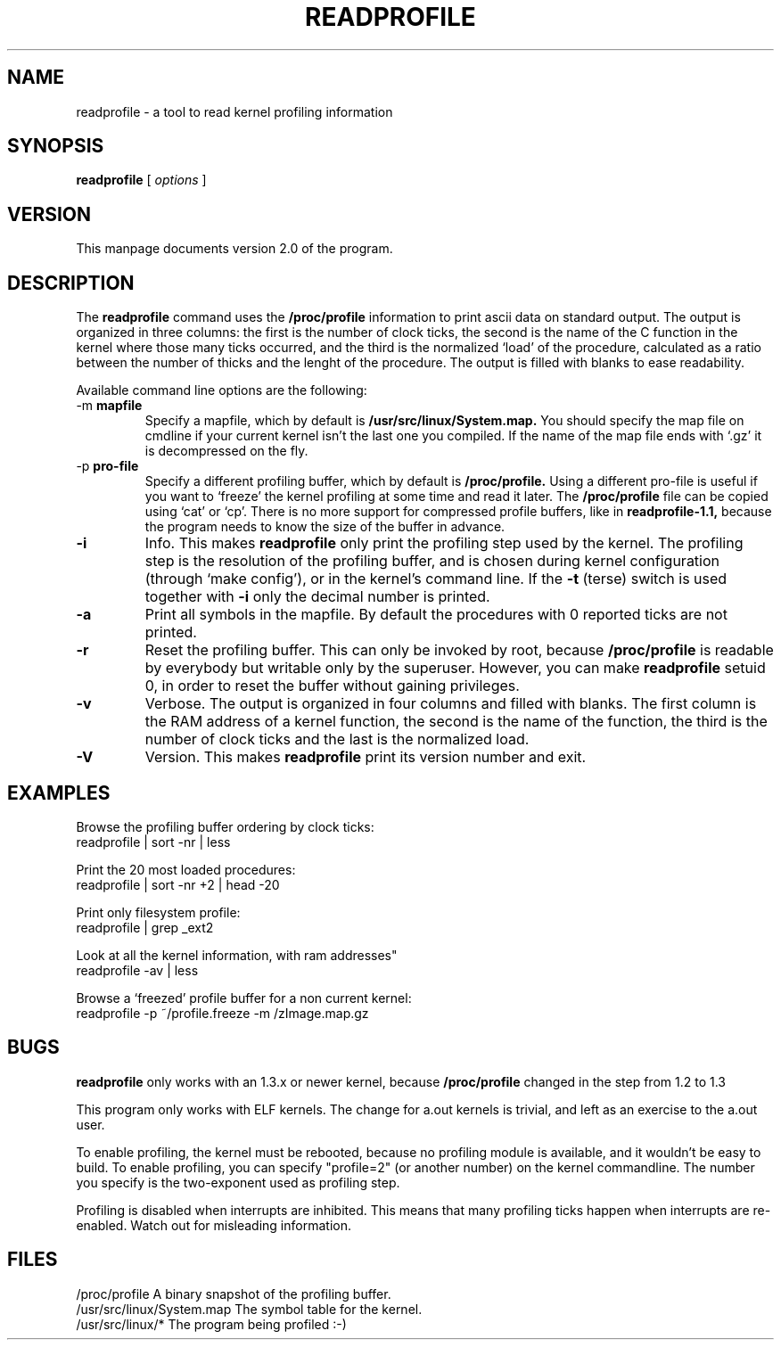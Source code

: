 .TH READPROFILE 1 "May 1996"
.UC 4
.SH NAME
readprofile - a tool to read kernel profiling information
.SH SYNOPSIS
.B readprofile
[
.I options
]

.SH VERSION
This manpage documents version 2.0 of the program.

.SH DESCRIPTION

.LP
The
.B readprofile
command uses the 
.B /proc/profile
information to print ascii data on standard output.
The output is
organized in three columns: the first is the number of clock ticks,
the second is the name of the C function in the kernel where those many
ticks occurred, and the third is the normalized `load' of the procedure,
calculated as a ratio between the number of thicks and the lenght of
the procedure. The output is filled with blanks to ease readability.

.LP
Available command line options are the following:

.TP
.RB -m " mapfile"
Specify a mapfile, which by default is
.B /usr/src/linux/System.map.
You should specify the map file on cmdline if your current kernel isn't the
last one you compiled. If the name of the map file ends with `.gz' it
is decompressed on the fly.

.TP
.RB -p " pro-file"
Specify a different profiling buffer, which by default is
.B /proc/profile.
Using a different pro-file is useful if you want to `freeze' the
kernel profiling at some time and read it later. The
.B /proc/profile
file can be copied using `cat' or `cp'. There is no more support for
compressed profile buffers, like in 
.B readprofile-1.1,
because the program needs to know the size of the buffer in advance.

.TP
.B -i
Info. This makes 
.B readprofile
only print the profiling step used by the kernel.
The profiling step is the resolution of the profiling buffer, and
is chosen during kernel configuration (through `make config'),
or in the kernel's command line.
If the 
.B -t
(terse) switch is used together with
.B -i
only the decimal number is printed.

.TP
.B -a
Print all symbols in the mapfile. By default the procedures with 0 reported
ticks are not printed.

.TP
.B -r
Reset the profiling buffer. This can only be invoked by root, because
.B /proc/profile
is readable by everybody but writable only by the superuser. However,
you can make 
.B readprofile
setuid 0, in order to reset the buffer without gaining privileges.

.TP
.B -v
Verbose. The output is organized in four columns and filled with blanks.
The first column is the RAM address of a kernel function, the second is
the name of the function, the third is the number of clock ticks and the
last is the normalized load.

.TP
.B -V
Version. This makes
.B readprofile
print its version number and exit.

.SH EXAMPLES
Browse the profiling buffer ordering by clock ticks:
.nf
   readprofile | sort -nr | less

.fi
Print the 20 most loaded procedures:
.nf
   readprofile | sort -nr +2 | head -20

.fi
Print only filesystem profile:
.nf
   readprofile | grep _ext2

.fi
Look at all the kernel information, with ram addresses"
.nf
   readprofile -av | less

.fi
Browse a `freezed' profile buffer for a non current kernel:
.nf
   readprofile -p ~/profile.freeze -m /zImage.map.gz

.fi

.SH BUGS

.LP
.B readprofile
only works with an 1.3.x or newer kernel,
because 
.B /proc/profile
changed in the step from 1.2 to 1.3

.LP
This program only works with ELF kernels. The change for a.out kernels
is trivial, and left as an exercise to the a.out user.

.LP
To enable profiling, the kernel must be rebooted, because no profiling module
is available, and it wouldn't be easy to build. To enable profiling,
you can specify "profile=2" (or another number) on the kernel commandline.
The number you specify is the two-exponent used as profiling step.

.LP
Profiling is disabled when interrupts are inhibited. This means that many
profiling ticks happen when interrupts are re-enabled. Watch out for
misleading information.

.SH FILES
.nf
/proc/profile              A binary snapshot of the profiling buffer.
/usr/src/linux/System.map  The symbol table for the kernel.
/usr/src/linux/*           The program being profiled :-)
.fi

